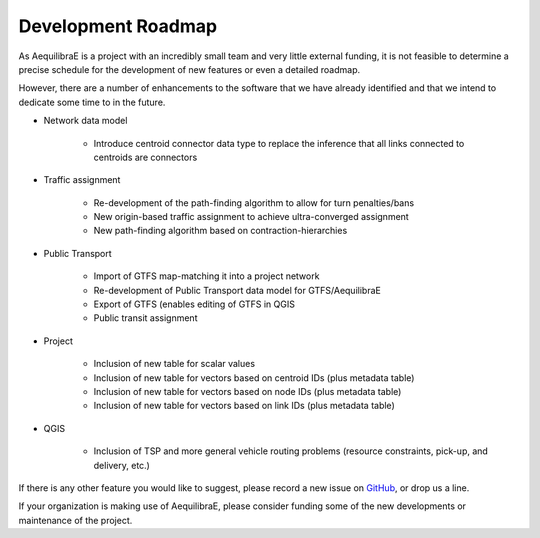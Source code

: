 .. _development_roadmap:

Development Roadmap
===================

As AequilibraE is a project with an incredibly small team and very little external
funding, it is not feasible to determine a precise schedule for the development
of new features or even a detailed roadmap.

However, there are a number of enhancements to the software that we have already
identified and that we intend to dedicate some time to in the future.

* Network data model

    * Introduce centroid connector data type to replace the inference that all links
      connected to centroids are connectors

* Traffic assignment

    * Re-development of the path-finding algorithm to allow for turn
      penalties/bans
    * New origin-based traffic assignment to achieve ultra-converged
      assignment
    * New path-finding algorithm based on contraction-hierarchies

* Public Transport

    * Import of GTFS map-matching it into a project network
    * Re-development of Public Transport data model for GTFS/AequilibraE
    * Export of GTFS (enables editing of GTFS in QGIS
    * Public transit assignment

* Project

    * Inclusion of new table for scalar values
    * Inclusion of new table for vectors based on centroid IDs (plus metadata
      table)
    * Inclusion of new table for vectors based on node IDs (plus metadata table)
    * Inclusion of new table for vectors based on link IDs (plus metadata table)

* QGIS

    * Inclusion of TSP and more general vehicle routing problems (resource
      constraints, pick-up, and delivery, etc.)

If there is any other feature you would like to suggest, please record a new
issue on `GitHub <https://github.com/AequilibraE/aequilibrae/issues>`_, or drop
us a line.

If your organization is making use of AequilibraE, please consider funding some
of the new developments or maintenance of the project.